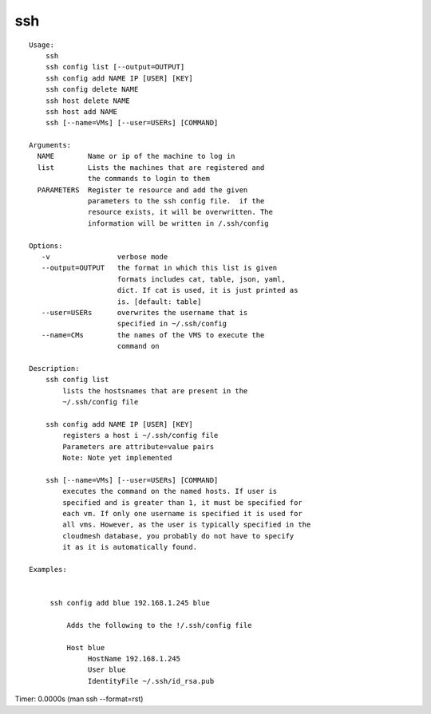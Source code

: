 ssh
===

.. parsed-literal::

    Usage:
        ssh
        ssh config list [--output=OUTPUT]
        ssh config add NAME IP [USER] [KEY]
        ssh config delete NAME
        ssh host delete NAME
        ssh host add NAME
        ssh [--name=VMs] [--user=USERs] [COMMAND]

    Arguments:
      NAME        Name or ip of the machine to log in
      list        Lists the machines that are registered and
                  the commands to login to them
      PARAMETERS  Register te resource and add the given
                  parameters to the ssh config file.  if the
                  resource exists, it will be overwritten. The
                  information will be written in /.ssh/config

    Options:
       -v                verbose mode
       --output=OUTPUT   the format in which this list is given
                         formats includes cat, table, json, yaml,
                         dict. If cat is used, it is just printed as
                         is. [default: table]
       --user=USERs      overwrites the username that is
                         specified in ~/.ssh/config
       --name=CMs        the names of the VMS to execute the
                         command on

    Description:
        ssh config list
            lists the hostsnames that are present in the
            ~/.ssh/config file

        ssh config add NAME IP [USER] [KEY]
            registers a host i ~/.ssh/config file
            Parameters are attribute=value pairs
            Note: Note yet implemented

        ssh [--name=VMs] [--user=USERs] [COMMAND]
            executes the command on the named hosts. If user is
            specified and is greater than 1, it must be specified for
            each vm. If only one username is specified it is used for
            all vms. However, as the user is typically specified in the
            cloudmesh database, you probably do not have to specify
            it as it is automatically found.

    Examples:


         ssh config add blue 192.168.1.245 blue

             Adds the following to the !/.ssh/config file

             Host blue
                  HostName 192.168.1.245
                  User blue
                  IdentityFile ~/.ssh/id_rsa.pub

Timer: 0.0000s (man ssh --format=rst)
